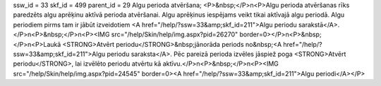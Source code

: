 ssw_id = 33skf_id = 499parent_id = 29Algu perioda atvēršana;<P>&nbsp;</P>\n<P>Algu perioda atvēršanas rīks paredzēts algu aprēķinu aktīvā perioda atvēršanai. Algu aprēķinus iespējams veikt tikai aktīvajā algu periodā. Algu periodiem pirms tam ir jābūt izveidotiem <A href="/help/?ssw=33&amp;skf_id=211">Algu periodu sarakstā</A>.</P>\n<P>&nbsp;</P>\n<P><IMG src="/help/Skin/help/img.aspx?pid=26270" border=0></P>\n<P>&nbsp;</P>\n<P>Laukā <STRONG>Atvērt periodu</STRONG>&nbsp;jānorāda periods no&nbsp;<A href="/help/?ssw=33&amp;skf_id=211">Algu periodu saraksta</A>. Pēc pareizā perioda izvēles jāspiež poga <STRONG>Atvērt periodu</STRONG>, lai izvēlēto periodu atvērtu kā aktīvu.</P>\n<P>&nbsp;</P>\n<P><IMG src="/help/Skin/help/img.aspx?pid=24545" border=0><A href="/help/?ssw=33&amp;skf_id=211">Algu periodi</A></P>